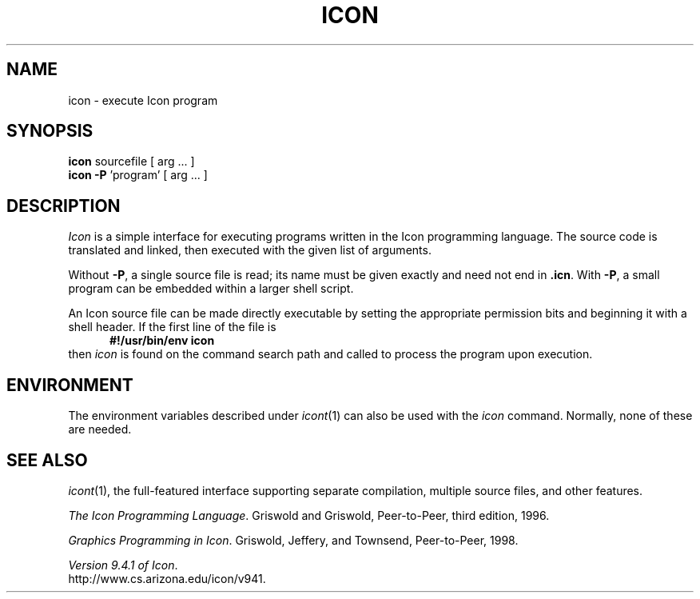 .TH ICON 1 "29 January 2002" "University of Arizona"
.SH NAME
icon \- execute Icon program
.SH SYNOPSIS
\fBicon\fP sourcefile [ arg ... ]
.br
\fBicon \-P\fP 'program' [ arg ... ]
.SH DESCRIPTION
.I Icon
is a simple interface for executing programs written
in the Icon programming language.
The source code is translated and linked,
then executed with the given list of arguments.
.PP
Without
.BR \-P ,
a single source file is read;
its name must be given exactly
and need not end in
.BR .icn .
With
.BR \-P ,
a small program can be embedded within a larger shell script.
.PP
An Icon source file can be made directly executable
by setting the appropriate permission bits and
beginning it with a shell header.
If the first line of the file is
.in +.5i
.B #!/usr/bin/env icon
.in
then
.I icon
is found on the command search path
and called to process the program upon execution.
.SH ENVIRONMENT
The environment variables described under
.IR icont (1)
can also be used with the
.I icon
command.
Normally, none of these are needed.
.SH SEE ALSO
.IR icont (1),
the full-featured interface supporting separate compilation,
multiple source files, and other features.
.LP
.IR "The Icon Programming Language" .
Griswold and Griswold,
Peer-to-Peer, third edition, 1996.
.LP
.IR "Graphics Programming in Icon" .
Griswold, Jeffery, and Townsend,
Peer-to-Peer, 1998.
.LP
.IR "Version 9.4.1 of Icon" .
.br
http://www.cs.arizona.edu/icon/v941.
